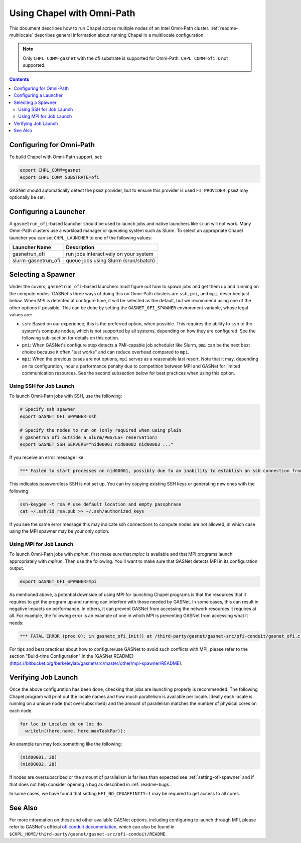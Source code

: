 .. _readme-omnipath:

===========================
Using Chapel with Omni-Path 
===========================

This document describes how to run Chapel across multiple nodes of
an Intel Omni-Path cluster. :ref:`readme-multilocale` describes
general information about running Chapel in a multilocale
configuration.

.. note::
    Only ``CHPL_COMM=gasnet`` with the ofi substrate is supported for
    Omni-Path. ``CHPL_COMM=ofi`` is not supported.

.. contents::

-------------------------
Configuring for Omni-Path
-------------------------

To build Chapel with Omni-Path support, set:

.. code-block:: bash

      export CHPL_COMM=gasnet
      export CHPL_COMM_SUBSTRATE=ofi

GASNet should automatically detect the ``psm2`` provider, but to
ensure this provider is used ``FI_PROVIDER=psm2`` may optionally be
set.

----------------------
Configuring a Launcher
----------------------

A ``gasnetrun_ofi``-based launcher should be used to launch jobs and
native launchers like ``srun`` will not work. Many Omni-Path
clusters use a workload manager or queueing system such as Slurm. To
select an appropriate Chapel launcher you can set ``CHPL_LAUNCHER``
to one of the following values:

===================  ======================================
Launcher Name        Description
===================  ======================================
gasnetrun_ofi         run jobs interactively on your system
slurm-gasnetrun_ofi   queue jobs using Slurm (srun/sbatch)
===================  ======================================

.. _setting-ofi-spawner:

-------------------
Selecting a Spawner
-------------------

Under the covers, ``gasnetrun_ofi``-based launchers must figure out
how to spawn jobs and get them up and running on the compute nodes.
GASNet's three ways of doing this on Omni-Path clusters are ``ssh``,
``pmi``, and ``mpi``, described just below.  When MPI is detected at
configure time, it will be selected as the default, but we recommend
using one of the other options if possible.  This can be done by
setting the ``GASNET_OFI_SPAWNER`` environment variable, whose legal
values are:

* ``ssh``: Based on our experience, this is the preferred option, when
  possible.  This requires the ability to ``ssh`` to the system's
  compute nodes, which is not supported by all systems, depending on
  how they are configured.  See the following sub-section for details
  on this option.
  
* ``pmi``: When GASNet's configure step detects a PMI-capable job
  scheduler like Slurm, ``pmi`` can be the next best choice because it
  often "just works" and can reduce overhead compared to ``mpi``.

* ``mpi``: When the previous cases are not options, ``mpi`` serves as
  a reasonable last resort.  Note that it may, depending on its
  configuration, incur a performance penalty due to competition
  between MPI and GASNet for limited communication resources.  See the
  second subsection below for best practices when using this option.


Using SSH for Job Launch
------------------------

To launch Omni-Path jobs with SSH, use the following:

.. code-block:: bash

   # Specify ssh spawner
   export GASNET_OFI_SPAWNER=ssh

   # Specify the nodes to run on (only required when using plain
   # gasnetrun_ofi outside a Slurm/PBS/LSF reservation)
   export GASNET_SSH_SERVERS="nid00001 nid00002 nid00003 ..."

If you receive an error message like:

.. code-block:: printoutput

      *** Failed to start processes on nid00001, possibly due to an inability to establish an ssh connection from login-node without interactive authentication.

This indicates passwordless SSH is not set up. You can try copying
existing SSH keys or generating new ones with the following:

.. code-block:: bash

      ssh-keygen -t rsa # use default location and empty passphrase
      cat ~/.ssh/id_rsa.pub >> ~/.ssh/authorized_keys

If you see the same error message this may indicate ssh connections
to compute nodes are not allowed, in which case using the MPI
spawner may be your only option.


Using MPI for Job Launch
------------------------

To launch Omni-Path jobs with *mpirun*, first make sure that *mpicc* is
available and that MPI programs launch appropriately with *mpirun*. Then use
the following. You'll want to make sure that GASNet detects MPI in its
configuration output.

.. code-block:: bash

   export GASNET_OFI_SPAWNER=mpi

As mentioned above, a potential downside of using MPI for launching
Chapel programs is that the resources that it requires to get the
program up and running can interfere with those needed by GASNet.  In
some cases, this can result in negative impacts on performance.  In
others, it can prevent GASNet from accessing the network resources it
requires at all.  For example, the following error is an example of
one in which MPI is preventing GASNet from accessing what it needs:

.. code-block:: bash

   *** FATAL ERROR (proc 0): in gasnetc_ofi_init() at /third-party/gasnet/gasnet-src/ofi-conduit/gasnet_ofi.c:1336: fi_endpoint for rdma failed: -22(Invalid argument)


For tips and best practices about how to configure/use GASNet to avoid
such conflicts with MPI, please refer to the section "Build-time
Configuration" in the [GASNet
README](https://bitbucket.org/berkeleylab/gasnet/src/master/other/mpi-spawner/README).


--------------------
Verifying Job Launch
--------------------

Once the above configuration has been done, checking that jobs are
launching properly is recommended. The following Chapel program will
print out the locale names and how much parallelism is available per
locale. Ideally each locale is running on a unique node (not
oversubscribed) and the amount of parallelism matches the number of
physical cores on each node.

.. code-block:: chapel

      for loc in Locales do on loc do
        writeln((here.name, here.maxTaskPar));

An example run may look something like the following:

.. code-block:: printoutput

      (nid00001, 28)
      (nid00002, 28)

If nodes are oversubscribed or the amount of parallelism is far less
than expected see :ref:`setting-ofi-spawner` and if that does not
help consider opening a bug as described in :ref:`readme-bugs`.

In some cases, we have found that setting ``HFI_NO_CPUAFFINITY=1``
may be required to get access to all cores.


--------
See Also
--------

For more information on these and other available GASNet options,
including configuring to launch through MPI, please refer to
GASNet's official `ofi conduit documentation
<https://gasnet.lbl.gov/dist/ofi-conduit/README>`_, which can also be found
in ``$CHPL_HOME/third-party/gasnet/gasnet-src/ofi-conduit/README``.
